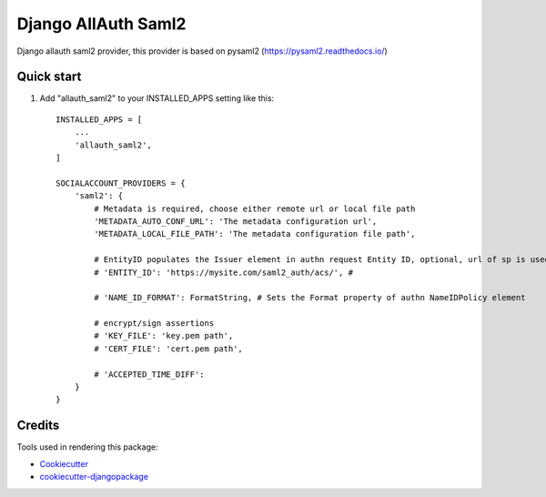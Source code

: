 =============================
Django AllAuth Saml2
=============================

.. image:: https://badge.fury.io/py/django-allauth-saml2.svg
    :target: https://badge.fury.io/py/django-allauth-saml2

Django allauth saml2 provider, this provider is based on pysaml2 (https://pysaml2.readthedocs.io/)

Quick start
-----------

1. Add "allauth_saml2" to your INSTALLED_APPS setting like this::

    INSTALLED_APPS = [
        ...
        'allauth_saml2',
    ]

    SOCIALACCOUNT_PROVIDERS = {
        'saml2': {
            # Metadata is required, choose either remote url or local file path
            'METADATA_AUTO_CONF_URL': 'The metadata configuration url',
            'METADATA_LOCAL_FILE_PATH': 'The metadata configuration file path',

            # EntityID populates the Issuer element in authn request Entity ID, optional, url of sp is used when missing
            # 'ENTITY_ID': 'https://mysite.com/saml2_auth/acs/', #

            # 'NAME_ID_FORMAT': FormatString, # Sets the Format property of authn NameIDPolicy element

            # encrypt/sign assertions
            # 'KEY_FILE': 'key.pem path',
            # 'CERT_FILE': 'cert.pem path',

            # 'ACCEPTED_TIME_DIFF':
        }
    }


Credits
-------

Tools used in rendering this package:

*  Cookiecutter_
*  `cookiecutter-djangopackage`_

.. _Cookiecutter: https://github.com/audreyr/cookiecutter
.. _`cookiecutter-djangopackage`: https://github.com/pydanny/cookiecutter-djangopackage

